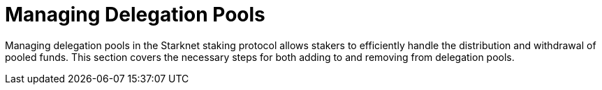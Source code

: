 [id="managing-delegation-pools"]
= Managing Delegation Pools

:description: How to manage delegation pools within the Starknet staking protocol, including adding and removing funds from delegation pools.

Managing delegation pools in the Starknet staking protocol allows stakers to efficiently handle the distribution and withdrawal of pooled funds. This section covers the necessary steps for both adding to and removing from delegation pools.